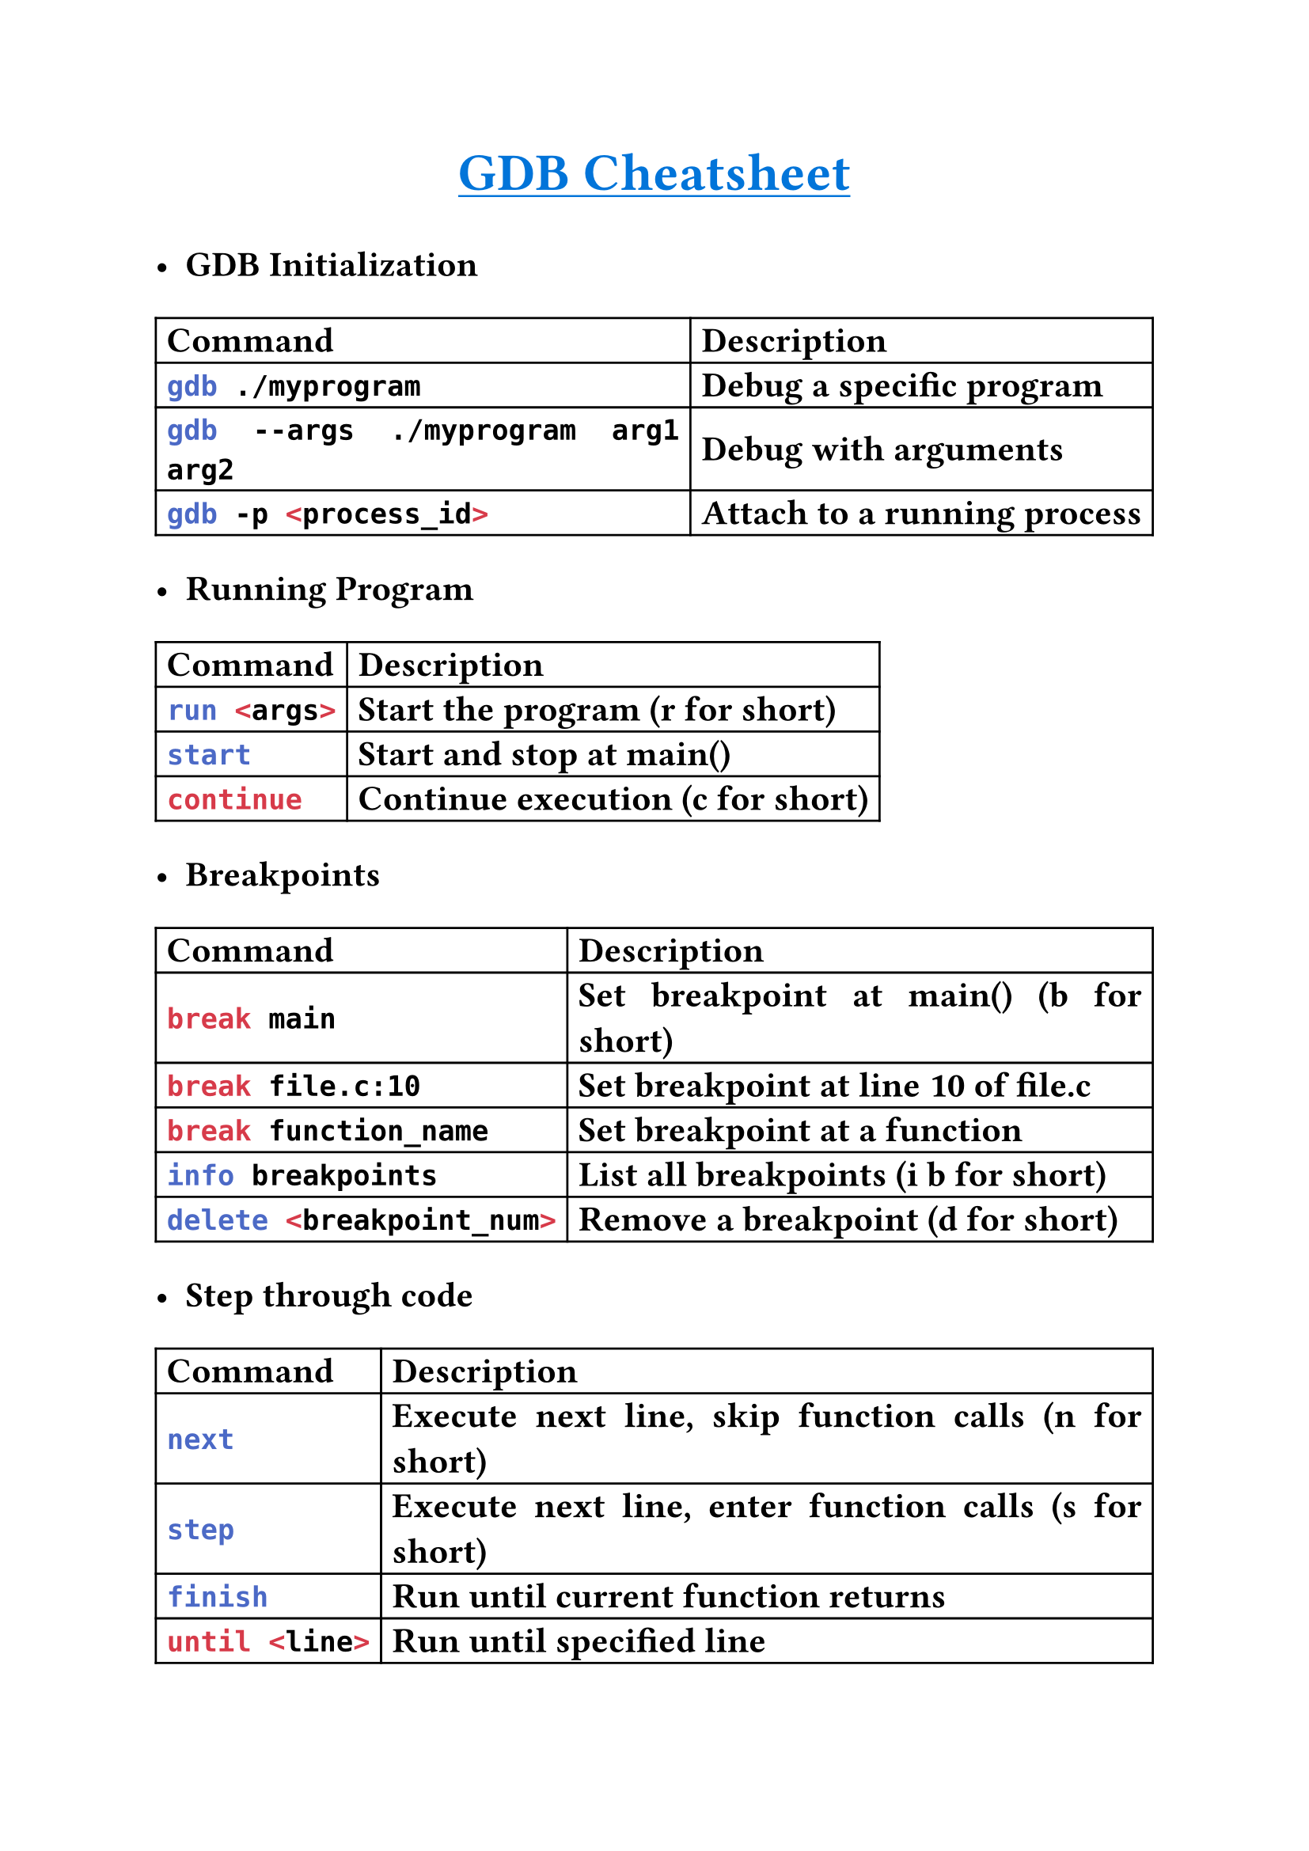 
#set text(
    font: "Monaspace Argon NF",
    size: 16pt,
    weight: "semibold",
    features: (
        "calt",
        "liga",
        "ss01",
        "ss02",
        "ss03",
        "ss04",
        "ss05",
        "ss06",
        "ss07",
        "ss08",
        "ss09",
    ),
)
#set par(justify: true)

#align(center)[#underline(text(
        weight: "bold",
        size: 24pt,
        fill: blue,
    )[GDB Cheatsheet])
]

- *GDB Initialization*
#table(
    columns: (auto, auto),
    align: horizon,
    table.header([*Command*], [*Description*]),
    [```sh gdb ./myprogram```], [Debug a specific program],
    [```sh gdb --args ./myprogram arg1 arg2```], [Debug with arguments],
    [```sh gdb -p <process_id>```], [Attach to a running process],
)

- *Running Program*
#table(
    columns: (auto, auto),
    align: horizon,
    table.header([*Command*], [*Description*]),
    [```sh run <args>```], [Start the program (r for short)],
    [```sh start```], [Start and stop at main()],
    [```sh continue```], [Continue execution (c for short)],
)

- *Breakpoints*
#table(
    columns: (auto, auto),
    align: horizon,
    table.header([*Command*], [*Description*]),
    [```sh break main```], [Set breakpoint at main() (b for short)],
    [```sh break file.c:10```], [Set breakpoint at line 10 of file.c],
    [```sh break function_name```], [Set breakpoint at a function],
    [```sh info breakpoints```], [List all breakpoints (i b for short)],
    [```sh delete <breakpoint_num>```], [Remove a breakpoint (d for short)],
)

- *Step through code*
#table(
    columns: (auto, auto),
    align: horizon,
    table.header([*Command*], [*Description*]),
    [```sh next```], [Execute next line, skip function calls (n for short)],
    [```sh step```], [Execute next line, enter function calls (s for short)],
    [```sh finish```], [Run until current function returns],
    [```sh until <line>```], [Run until specified line],
)

- *Examining Data*
#table(
    columns: (auto, auto),
    align: horizon,
    table.header([*Command*], [*Description*]),
    [```sh print variable```], [Print value of variable (p for short)],
    [```sh print *pointer```], [Print value pointed to by pointer],
    [```sh print array[5]@10```], [Print 10 elements starting at array[5]],
    [```sh display variable```], [Automatically print variable each step],
    [```sh info locals```], [Show local variables],
    [```sh info registers```], [Show CPU registers],
)

- *Execution Control*
#table(
    columns: (auto, auto),
    align: horizon,
    table.header([*Command*], [*Description*]),
    [```sh quit```], [Exit GDB (q for short)],
    [```sh kill```], [Stop the running program],
    [```sh Ctrl+C```], [Interrupt the running program],
)

- *Examining Code*
#table(
    columns: (auto, auto),
    align: horizon,
    table.header([*Command*], [*Description*]),
    [```sh list```], [Show source code around current position (l for short)],
    [```sh list function```], [Show source code of function],
    [```sh list file.c:15```], [Show source code around line 15 of file.c],
    [```sh backtrace```], [Show function call stack (bt for short)],
)

- *Useful Configuration*
```sh
set disassembly-flavor intel
set pagination off
```
